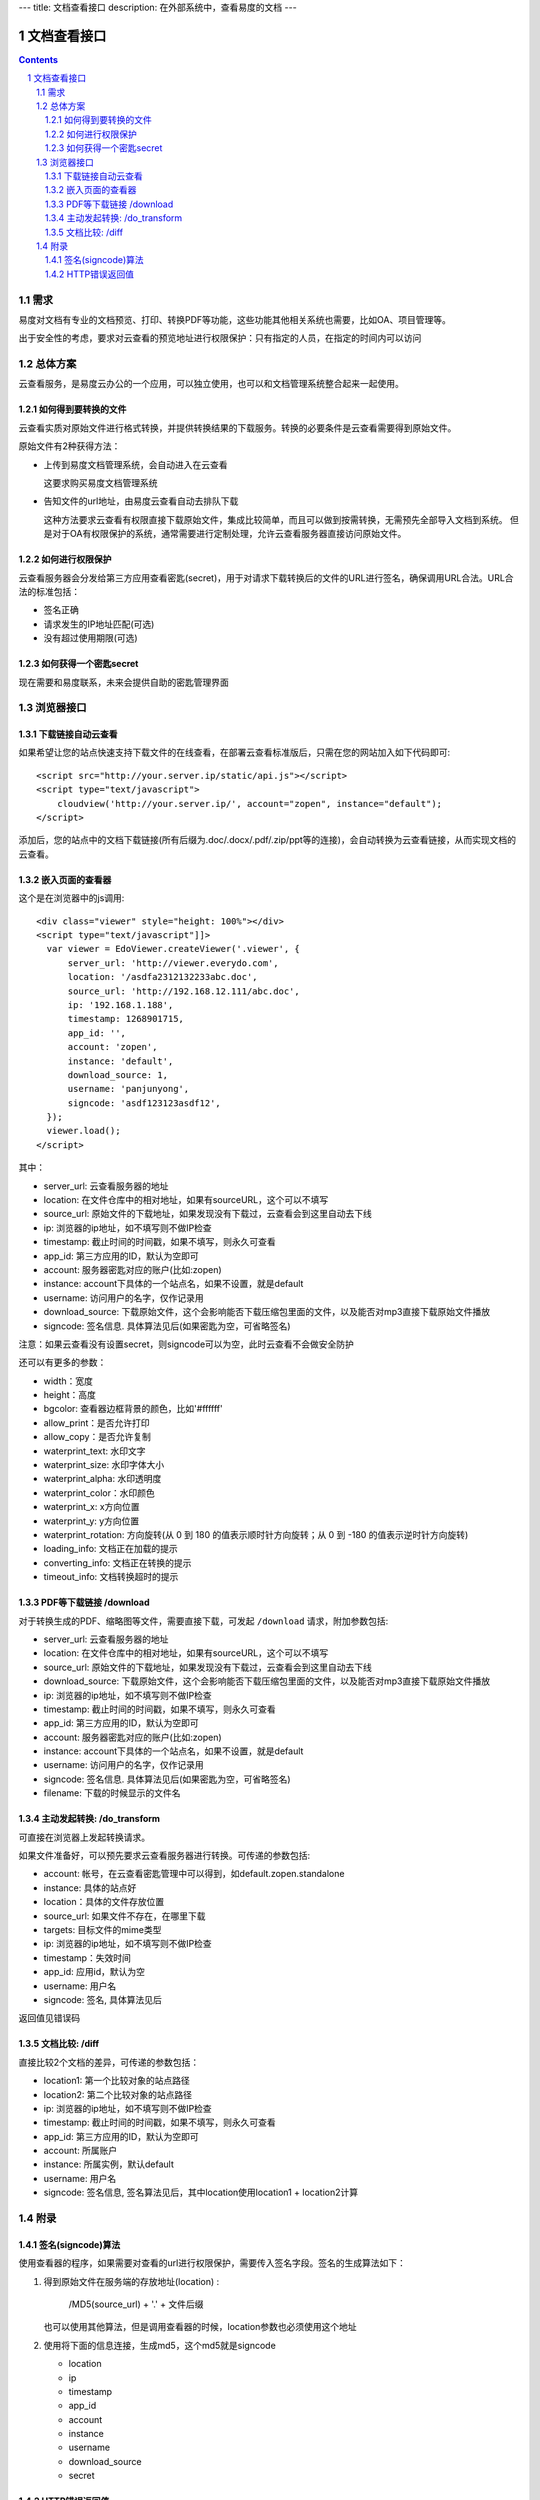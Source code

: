 ---
title: 文档查看接口
description: 在外部系统中，查看易度的文档
---

=====================
文档查看接口
=====================

.. sectnum::
.. contents::

需求
=========
易度对文档有专业的文档预览、打印、转换PDF等功能，这些功能其他相关系统也需要，比如OA、项目管理等。

出于安全性的考虑，要求对云查看的预览地址进行权限保护：只有指定的人员，在指定的时间内可以访问

总体方案
====================
云查看服务，是易度云办公的一个应用，可以独立使用，也可以和文档管理系统整合起来一起使用。

如何得到要转换的文件
-------------------------------
云查看实质对原始文件进行格式转换，并提供转换结果的下载服务。转换的必要条件是云查看需要得到原始文件。

原始文件有2种获得方法：

- 上传到易度文档管理系统，会自动进入在云查看

  这要求购买易度文档管理系统

- 告知文件的url地址，由易度云查看自动去排队下载

  这种方法要求云查看有权限直接下载原始文件，集成比较简单，而且可以做到按需转换，无需预先全部导入文档到系统。
  但是对于OA有权限保护的系统，通常需要进行定制处理，允许云查看服务器直接访问原始文件。

如何进行权限保护
------------------------------
云查看服务器会分发给第三方应用查看密匙(secret)，用于对请求下载转换后的文件的URL进行签名，确保调用URL合法。URL合法的标准包括：

- 签名正确
- 请求发生的IP地址匹配(可选)
- 没有超过使用期限(可选)

如何获得一个密匙secret
----------------------------
现在需要和易度联系，未来会提供自助的密匙管理界面 

浏览器接口
===============

下载链接自动云查看
-------------------------------
如果希望让您的站点快速支持下载文件的在线查看，在部署云查看标准版后，只需在您的网站加入如下代码即可::

    <script src="http://your.server.ip/static/api.js"></script>
    <script type="text/javascript">
        cloudview('http://your.server.ip/', account="zopen", instance="default");
    </script>

添加后，您的站点中的文档下载链接(所有后缀为.doc/.docx/.pdf/.zip/ppt等的连接)，会自动转换为云查看链接，从而实现文档的云查看。

嵌入页面的查看器
--------------------
这个是在浏览器中的js调用::

  <div class="viewer" style="height: 100%"></div>
  <script type="text/javascript"]]>
    var viewer = EdoViewer.createViewer('.viewer', {
        server_url: 'http://viewer.everydo.com',
        location: '/asdfa2312132233abc.doc',
        source_url: 'http://192.168.12.111/abc.doc',
        ip: '192.168.1.188', 
        timestamp: 1268901715,
        app_id: '',
        account: 'zopen',
        instance: 'default',
        download_source: 1,
        username: 'panjunyong',
        signcode: 'asdf123123asdf12', 
    });
    viewer.load();
  </script>

其中：

- server_url: 云查看服务器的地址
- location: 在文件仓库中的相对地址，如果有sourceURL，这个可以不填写
- source_url: 原始文件的下载地址，如果发现没有下载过，云查看会到这里自动去下线
- ip: 浏览器的ip地址，如不填写则不做IP检查
- timestamp: 截止时间的时间戳，如果不填写，则永久可查看
- app_id: 第三方应用的ID，默认为空即可
- account: 服务器密匙对应的账户(比如:zopen)
- instance: account下具体的一个站点名，如果不设置，就是default
- username: 访问用户的名字，仅作记录用
- download_source: 下载原始文件，这个会影响能否下载压缩包里面的文件，以及能否对mp3直接下载原始文件播放
- signcode: 签名信息. 具体算法见后(如果密匙为空，可省略签名)

注意：如果云查看没有设置secret，则signcode可以为空，此时云查看不会做安全防护

还可以有更多的参数：

- width：宽度
- height：高度
- bgcolor: 查看器边框背景的颜色，比如'#ffffff'
- allow_print：是否允许打印
- allow_copy：是否允许复制
- waterprint_text: 水印文字
- waterprint_size: 水印字体大小
- waterprint_alpha: 水印透明度
- waterprint_color：水印颜色
- waterprint_x: x方向位置
- waterprint_y: y方向位置
- waterprint_rotation: 方向旋转(从 0 到 180 的值表示顺时针方向旋转；从 0 到 -180 的值表示逆时针方向旋转)
- loading_info: 文档正在加载的提示
- converting_info: 文档正在转换的提示
- timeout_info: 文档转换超时的提示

PDF等下载链接 /download
--------------------------------------------
对于转换生成的PDF、缩略图等文件，需要直接下载，可发起 ``/download`` 请求，附加参数包括:

- server_url: 云查看服务器的地址
- location: 在文件仓库中的相对地址，如果有sourceURL，这个可以不填写
- source_url: 原始文件的下载地址，如果发现没有下载过，云查看会到这里自动去下线
- download_source: 下载原始文件，这个会影响能否下载压缩包里面的文件，以及能否对mp3直接下载原始文件播放

- ip: 浏览器的ip地址，如不填写则不做IP检查
- timestamp: 截止时间的时间戳，如果不填写，则永久可查看
- app_id: 第三方应用的ID，默认为空即可
- account: 服务器密匙对应的账户(比如:zopen)
- instance: account下具体的一个站点名，如果不设置，就是default
- username: 访问用户的名字，仅作记录用
- signcode: 签名信息. 具体算法见后(如果密匙为空，可省略签名)
- filename: 下载的时候显示的文件名

主动发起转换: /do_transform
------------------------------
可直接在浏览器上发起转换请求。

如果文件准备好，可以预先要求云查看服务器进行转换。可传递的参数包括:

- account: 帐号，在云查看密匙管理中可以得到，如default.zopen.standalone
- instance: 具体的站点好
- location：具体的文件存放位置
- source_url: 如果文件不存在，在哪里下载
- targets: 目标文件的mime类型
- ip: 浏览器的ip地址，如不填写则不做IP检查
- timestamp：失效时间
- app_id: 应用id，默认为空
- username: 用户名
- signcode: 签名, 具体算法见后

返回值见错误码

文档比较: /diff
---------------------
直接比较2个文档的差异，可传递的参数包括：

- location1: 第一个比较对象的站点路径
- location2: 第二个比较对象的站点路径
- ip: 浏览器的ip地址，如不填写则不做IP检查
- timestamp: 截止时间的时间戳，如果不填写，则永久可查看
- app_id: 第三方应用的ID，默认为空即可
- account: 所属账户
- instance: 所属实例，默认default
- username: 用户名
- signcode: 签名信息, 签名算法见后，其中location使用location1 + location2计算


附录
==========

签名(signcode)算法
----------------------
使用查看器的程序，如果需要对查看的url进行权限保护，需要传入签名字段。签名的生成算法如下：

1. 得到原始文件在服务端的存放地址(location) :

       /MD5(source_url) + '.' + 文件后缀

   也可以使用其他算法，但是调用查看器的时候，location参数也必须使用这个地址

2. 使用将下面的信息连接，生成md5，这个md5就是signcode

   - location 
   - ip
   - timestamp
   - app_id
   - account
   - instance
   - username 
   - download_source
   - secret

HTTP错误返回值
------------------------

如果HTTP返回码是200，表示正确，正文是具体的转换内容

否则，含义如下：

- 400: 签名不正确
- 401: 超时
- 403: 路径无权限
- 404: 无此文件
- 405: 正在转换
- 406: 转换失败
- 407: 正在下载
- 408: ip不匹配
- 409: 账户不存在

此时范围内容是详细错误原因::

   {"msg": "文件加密" }

